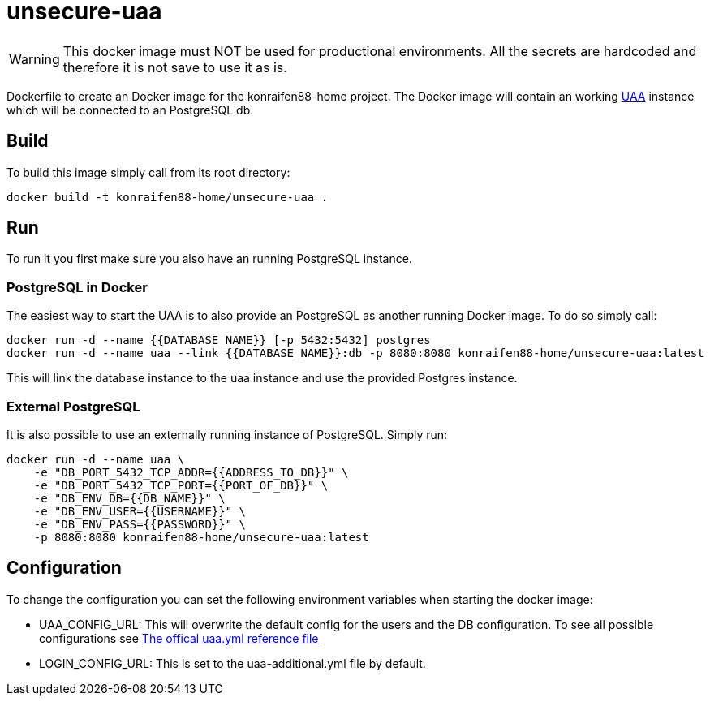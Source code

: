 = unsecure-uaa

[WARNING]
====
This docker image must NOT be used for productional environments. All the secrets are hardcoded and therefore it is not save to use it as is.
====

Dockerfile to create an Docker image for the konraifen88-home project. The Docker image will contain an working link:https://github.com/cloudfoundry/uaa[UAA] instance which will be connected to an PostgreSQL db.

== Build

To build this image simply call from its root directory:

```bash
docker build -t konraifen88-home/unsecure-uaa .
```

== Run

To run it you first make sure you also have an running PostgreSQL instance.

=== PostgreSQL in Docker

The easiest way to start the UAA is to also provide an PostgreSQL as another running Docker image. To do so simply call:

```bash
docker run -d --name {{DATABASE_NAME}} [-p 5432:5432] postgres
docker run -d --name uaa --link {{DATABASE_NAME}}:db -p 8080:8080 konraifen88-home/unsecure-uaa:latest
```

This will link the database instance to the uaa instance and use the provided Postgres instance.

=== External PostgreSQL

It is also possible to use an externally running instance of PostgreSQL. Simply run:

```bash
docker run -d --name uaa \
    -e "DB_PORT_5432_TCP_ADDR={{ADDRESS_TO_DB}}" \
    -e "DB_PORT_5432_TCP_PORT={{PORT_OF_DB}}" \
    -e "DB_ENV_DB={{DB_NAME}}" \
    -e "DB_ENV_USER={{USERNAME}}" \
    -e "DB_ENV_PASS={{PASSWORD}}" \
    -p 8080:8080 konraifen88-home/unsecure-uaa:latest
```

== Configuration

To change the configuration you can set the following environment variables when starting the docker image:

* UAA_CONFIG_URL: This will overwrite the default config for the users and the DB configuration. To see all possible configurations see link:https://github.com/cloudfoundry/uaa/blob/4.20.0/uaa/src/main/resources/uaa.yml[The offical uaa.yml reference file]

* LOGIN_CONFIG_URL: This is set to the uaa-additional.yml file by default.
